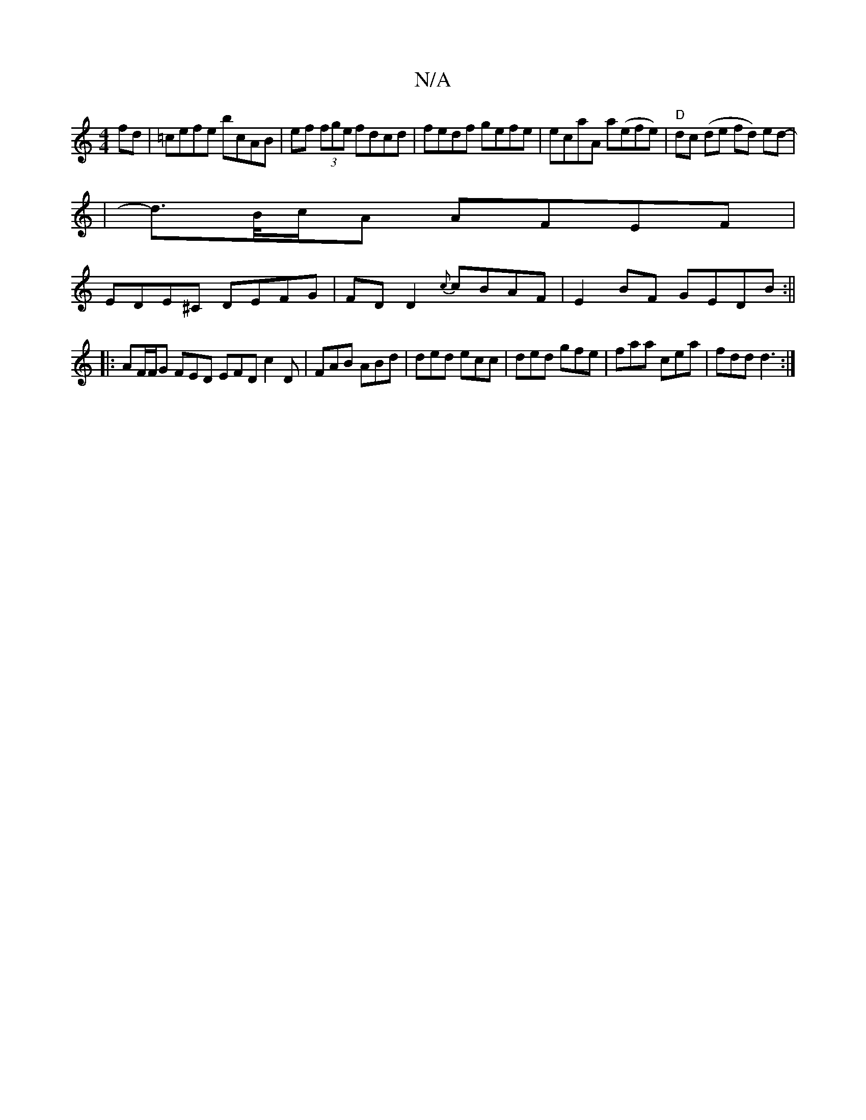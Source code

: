 X:1
T:N/A
M:4/4
R:N/A
K:Cmajor
fd | =cefe bcAB | ef (3fge fdcd | fedf gefe | ecaA a(efe)|"D" dc (de fd) ed-|
|d>B/c/A AFEF|
EDE^C DEFG|FD D2 {c}cBAF|E2BF GEDB:||
|:AF/F/G FED EFD c2 D|FAB ABd|ded ecc|ded gfe|faa cea|fdd d3:|

|:eaa